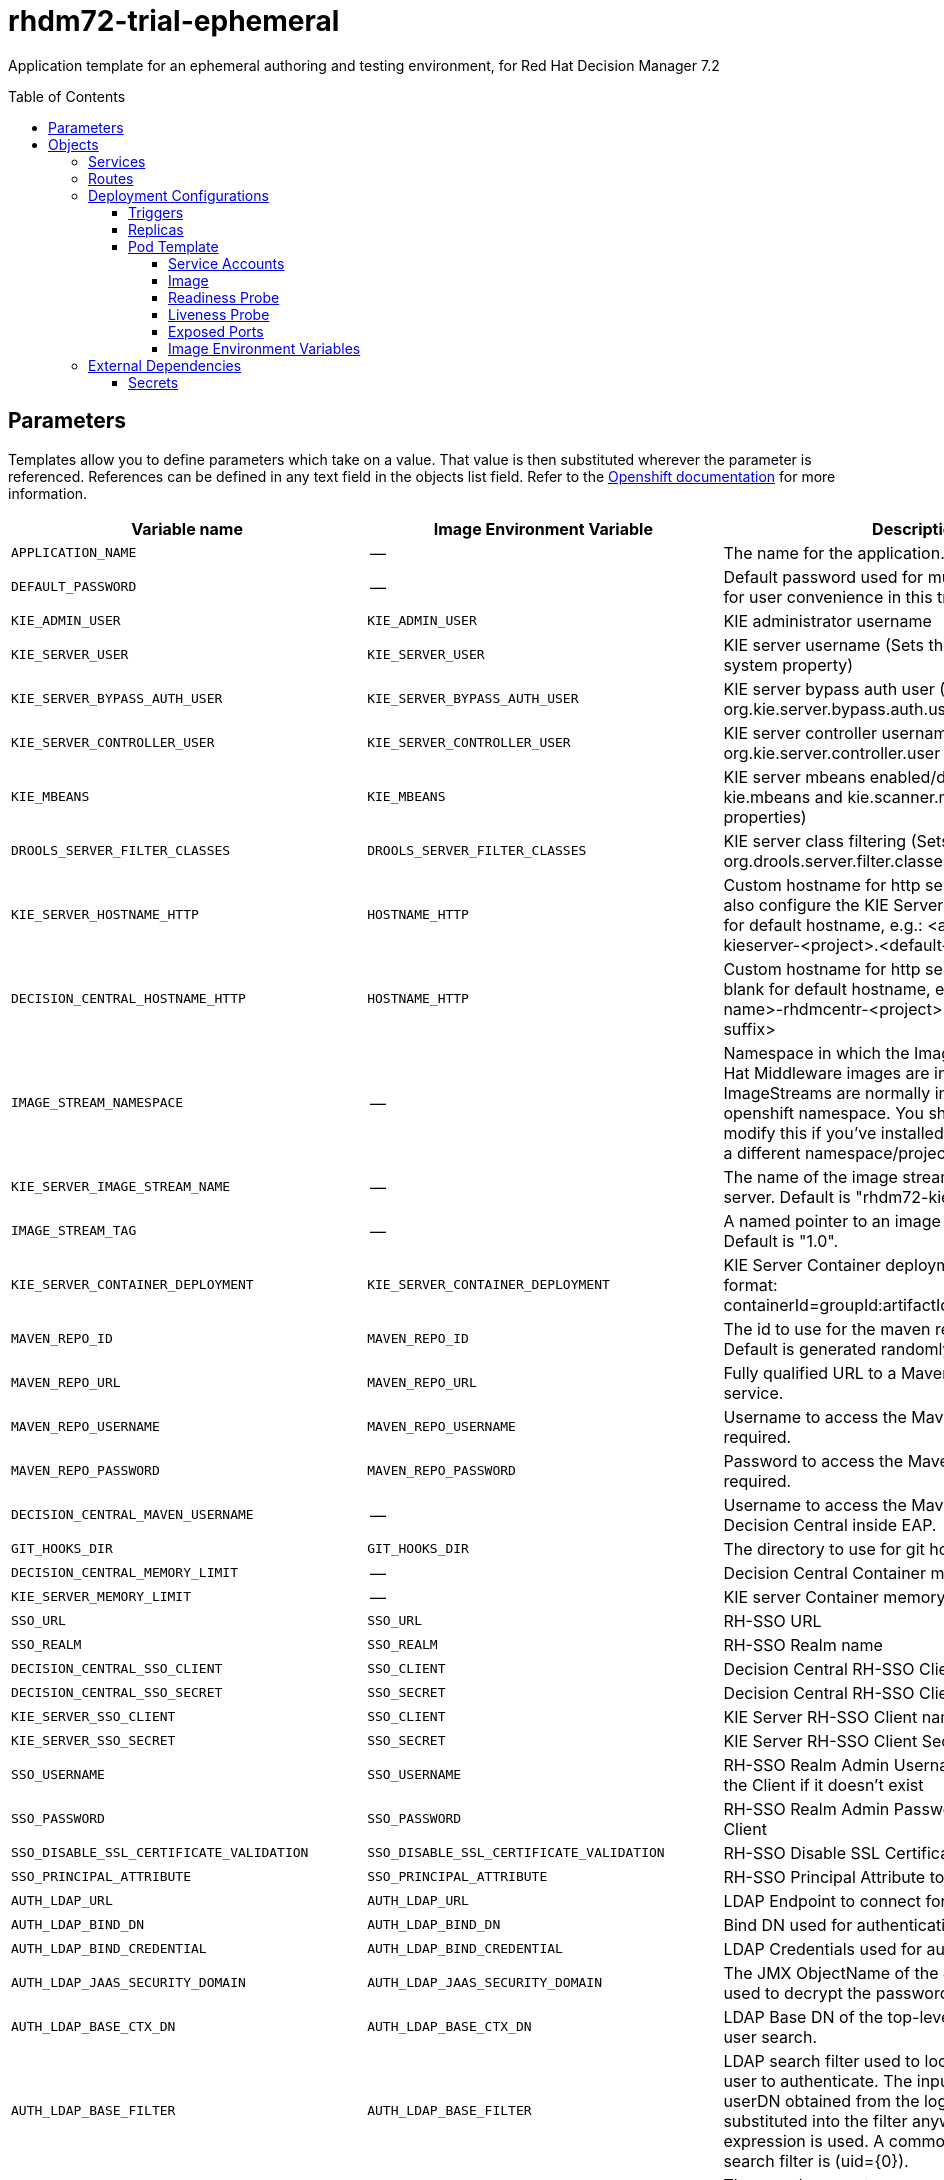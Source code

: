 ////
    AUTOGENERATED FILE - this file was generated via ./tools/gen_template_docs.py.
    Changes to .adoc or HTML files may be overwritten! Please change the
    generator or the input template (./*.in)
////
= rhdm72-trial-ephemeral
:toc:
:toc-placement!:
:toclevels: 5

Application template for an ephemeral authoring and testing environment, for Red Hat Decision Manager 7.2

toc::[]


== Parameters

Templates allow you to define parameters which take on a value. That value is then substituted wherever the parameter is referenced.
References can be defined in any text field in the objects list field. Refer to the
https://docs.openshift.org/latest/architecture/core_concepts/templates.html#parameters[Openshift documentation] for more information.

|=======================================================================
|Variable name |Image Environment Variable |Description |Example value |Required

|`APPLICATION_NAME` | -- | The name for the application. | myapp | True
|`DEFAULT_PASSWORD` | -- | Default password used for multiple components for user convenience in this trial environment | RedHat | True
|`KIE_ADMIN_USER` | `KIE_ADMIN_USER` | KIE administrator username | adminUser | False
|`KIE_SERVER_USER` | `KIE_SERVER_USER` | KIE server username (Sets the org.kie.server.user system property) | executionUser | False
|`KIE_SERVER_BYPASS_AUTH_USER` | `KIE_SERVER_BYPASS_AUTH_USER` | KIE server bypass auth user (Sets the org.kie.server.bypass.auth.user system property) | false | False
|`KIE_SERVER_CONTROLLER_USER` | `KIE_SERVER_CONTROLLER_USER` | KIE server controller username (Sets the org.kie.server.controller.user system property) | controllerUser | False
|`KIE_MBEANS` | `KIE_MBEANS` | KIE server mbeans enabled/disabled (Sets the kie.mbeans and kie.scanner.mbeans system properties) | enabled | False
|`DROOLS_SERVER_FILTER_CLASSES` | `DROOLS_SERVER_FILTER_CLASSES` | KIE server class filtering (Sets the org.drools.server.filter.classes system property) | true | False
|`KIE_SERVER_HOSTNAME_HTTP` | `HOSTNAME_HTTP` | Custom hostname for http service route, if set will also configure the KIE Server location. Leave blank for default hostname, e.g.: <application-name>-kieserver-<project>.<default-domain-suffix> | `${DECISION_CENTRAL_HOSTNAME_HTTP}` | False
|`DECISION_CENTRAL_HOSTNAME_HTTP` | `HOSTNAME_HTTP` | Custom hostname for http service route.  Leave blank for default hostname, e.g.: <application-name>-rhdmcentr-<project>.<default-domain-suffix> | `${DECISION_CENTRAL_HOSTNAME_HTTP}` | False
|`IMAGE_STREAM_NAMESPACE` | -- | Namespace in which the ImageStreams for Red Hat Middleware images are installed. These ImageStreams are normally installed in the openshift namespace. You should only need to modify this if you've installed the ImageStreams in a different namespace/project. | openshift | True
|`KIE_SERVER_IMAGE_STREAM_NAME` | -- | The name of the image stream to use for KIE server. Default is "rhdm72-kieserver-openshift". | rhdm72-kieserver-openshift | True
|`IMAGE_STREAM_TAG` | -- | A named pointer to an image in an image stream. Default is "1.0". | 1.0 | True
|`KIE_SERVER_CONTAINER_DEPLOYMENT` | `KIE_SERVER_CONTAINER_DEPLOYMENT` | KIE Server Container deployment configuration in format: containerId=groupId:artifactId:version\|c2=g2:a2:v2 | `${KIE_SERVER_CONTAINER_DEPLOYMENT}` | False
|`MAVEN_REPO_ID` | `MAVEN_REPO_ID` | The id to use for the maven repository, if set. Default is generated randomly. | `${MAVEN_REPO_ID}` | False
|`MAVEN_REPO_URL` | `MAVEN_REPO_URL` | Fully qualified URL to a Maven repository or service. | `${MAVEN_REPO_URL}` | False
|`MAVEN_REPO_USERNAME` | `MAVEN_REPO_USERNAME` | Username to access the Maven repository, if required. | `${MAVEN_REPO_USERNAME}` | False
|`MAVEN_REPO_PASSWORD` | `MAVEN_REPO_PASSWORD` | Password to access the Maven repository, if required. | `${MAVEN_REPO_PASSWORD}` | False
|`DECISION_CENTRAL_MAVEN_USERNAME` | -- | Username to access the Maven service hosted by Decision Central inside EAP. | mavenUser | True
|`GIT_HOOKS_DIR` | `GIT_HOOKS_DIR` | The directory to use for git hooks, if required. | `${GIT_HOOKS_DIR}` | False
|`DECISION_CENTRAL_MEMORY_LIMIT` | -- | Decision Central Container memory limit | 2Gi | False
|`KIE_SERVER_MEMORY_LIMIT` | -- | KIE server Container memory limit | 1Gi | False
|`SSO_URL` | `SSO_URL` | RH-SSO URL | `${SSO_URL}` | False
|`SSO_REALM` | `SSO_REALM` | RH-SSO Realm name | `${SSO_REALM}` | False
|`DECISION_CENTRAL_SSO_CLIENT` | `SSO_CLIENT` | Decision Central RH-SSO Client name | `${DECISION_CENTRAL_SSO_CLIENT}` | False
|`DECISION_CENTRAL_SSO_SECRET` | `SSO_SECRET` | Decision Central RH-SSO Client Secret | `${DECISION_CENTRAL_SSO_SECRET}` | False
|`KIE_SERVER_SSO_CLIENT` | `SSO_CLIENT` | KIE Server RH-SSO Client name | `${DECISION_CENTRAL_SSO_CLIENT}` | False
|`KIE_SERVER_SSO_SECRET` | `SSO_SECRET` | KIE Server RH-SSO Client Secret | `${DECISION_CENTRAL_SSO_SECRET}` | False
|`SSO_USERNAME` | `SSO_USERNAME` | RH-SSO Realm Admin Username used to create the Client if it doesn't exist | `${SSO_USERNAME}` | False
|`SSO_PASSWORD` | `SSO_PASSWORD` | RH-SSO Realm Admin Password used to create the Client | `${SSO_PASSWORD}` | False
|`SSO_DISABLE_SSL_CERTIFICATE_VALIDATION` | `SSO_DISABLE_SSL_CERTIFICATE_VALIDATION` | RH-SSO Disable SSL Certificate Validation | false | False
|`SSO_PRINCIPAL_ATTRIBUTE` | `SSO_PRINCIPAL_ATTRIBUTE` | RH-SSO Principal Attribute to use as username. | preferred_username | False
|`AUTH_LDAP_URL` | `AUTH_LDAP_URL` | LDAP Endpoint to connect for authentication | `${AUTH_LDAP_URL}` | False
|`AUTH_LDAP_BIND_DN` | `AUTH_LDAP_BIND_DN` | Bind DN used for authentication | `${AUTH_LDAP_BIND_DN}` | False
|`AUTH_LDAP_BIND_CREDENTIAL` | `AUTH_LDAP_BIND_CREDENTIAL` | LDAP Credentials used for authentication | `${AUTH_LDAP_BIND_CREDENTIAL}` | False
|`AUTH_LDAP_JAAS_SECURITY_DOMAIN` | `AUTH_LDAP_JAAS_SECURITY_DOMAIN` | The JMX ObjectName of the JaasSecurityDomain used to decrypt the password. | `${AUTH_LDAP_JAAS_SECURITY_DOMAIN}` | False
|`AUTH_LDAP_BASE_CTX_DN` | `AUTH_LDAP_BASE_CTX_DN` | LDAP Base DN of the top-level context to begin the user search. | `${AUTH_LDAP_BASE_CTX_DN}` | False
|`AUTH_LDAP_BASE_FILTER` | `AUTH_LDAP_BASE_FILTER` | LDAP search filter used to locate the context of the user to authenticate. The input username or userDN obtained from the login module callback is substituted into the filter anywhere a {0} expression is used. A common example for the search filter is (uid={0}). | `${AUTH_LDAP_BASE_FILTER}` | False
|`AUTH_LDAP_SEARCH_SCOPE` | `AUTH_LDAP_SEARCH_SCOPE` | The search scope to use. | `${AUTH_LDAP_SEARCH_SCOPE}` | False
|`AUTH_LDAP_SEARCH_TIME_LIMIT` | `AUTH_LDAP_SEARCH_TIME_LIMIT` | The timeout in milliseconds for user or role searches. | `${AUTH_LDAP_SEARCH_TIME_LIMIT}` | False
|`AUTH_LDAP_DISTINGUISHED_NAME_ATTRIBUTE` | `AUTH_LDAP_DISTINGUISHED_NAME_ATTRIBUTE` | The name of the attribute in the user entry that contains the DN of the user. This may be necessary if the DN of the user itself contains special characters, backslash for example, that prevent correct user mapping. If the attribute does not exist, the entry's DN is used. | `${AUTH_LDAP_DISTINGUISHED_NAME_ATTRIBUTE}` | False
|`AUTH_LDAP_PARSE_USERNAME` | `AUTH_LDAP_PARSE_USERNAME` | A flag indicating if the DN is to be parsed for the username. If set to true, the DN is parsed for the username. If set to false the DN is not parsed for the username. This option is used together with usernameBeginString and usernameEndString. | `${AUTH_LDAP_PARSE_USERNAME}` | False
|`AUTH_LDAP_USERNAME_BEGIN_STRING` | `AUTH_LDAP_USERNAME_BEGIN_STRING` | Defines the String which is to be removed from the start of the DN to reveal the username. This option is used together with usernameEndString and only taken into account if parseUsername is set to true. | `${AUTH_LDAP_USERNAME_BEGIN_STRING}` | False
|`AUTH_LDAP_USERNAME_END_STRING` | `AUTH_LDAP_USERNAME_END_STRING` | Defines the String which is to be removed from the end of the DN to reveal the username. This option is used together with usernameEndString and only taken into account if parseUsername is set to true. | `${AUTH_LDAP_USERNAME_END_STRING}` | False
|`AUTH_LDAP_ROLE_ATTRIBUTE_ID` | `AUTH_LDAP_ROLE_ATTRIBUTE_ID` | Name of the attribute containing the user roles. | `${AUTH_LDAP_ROLE_ATTRIBUTE_ID}` | False
|`AUTH_LDAP_ROLES_CTX_DN` | `AUTH_LDAP_ROLES_CTX_DN` | The fixed DN of the context to search for user roles. This is not the DN where the actual roles are, but the DN where the objects containing the user roles are. For example, in a Microsoft Active Directory server, this is the DN where the user account is. | `${AUTH_LDAP_ROLES_CTX_DN}` | False
|`AUTH_LDAP_ROLE_FILTER` | `AUTH_LDAP_ROLE_FILTER` | A search filter used to locate the roles associated with the authenticated user. The input username or userDN obtained from the login module callback is substituted into the filter anywhere a {0} expression is used. The authenticated userDN is substituted into the filter anywhere a {1} is used. An example search filter that matches on the input username is (member={0}). An alternative that matches on the authenticated userDN is (member={1}). | `${AUTH_LDAP_ROLE_FILTER}` | False
|`AUTH_LDAP_ROLE_RECURSION` | `AUTH_LDAP_ROLE_RECURSION` | The number of levels of recursion the role search will go below a matching context. Disable recursion by setting this to 0. | `${AUTH_LDAP_ROLE_RECURSION}` | False
|`AUTH_LDAP_DEFAULT_ROLE` | `AUTH_LDAP_DEFAULT_ROLE` | A role included for all authenticated users | `${AUTH_LDAP_DEFAULT_ROLE}` | False
|`AUTH_LDAP_ROLE_NAME_ATTRIBUTE_ID` | `AUTH_LDAP_ROLE_NAME_ATTRIBUTE_ID` | Name of the attribute within the roleCtxDN context which contains the role name. If the roleAttributeIsDN property is set to true, this property is used to find the role object's name attribute. | `${AUTH_LDAP_ROLE_NAME_ATTRIBUTE_ID}` | False
|`AUTH_LDAP_PARSE_ROLE_NAME_FROM_DN` | `AUTH_LDAP_PARSE_ROLE_NAME_FROM_DN` | A flag indicating if the DN returned by a query contains the roleNameAttributeID. If set to true, the DN is checked for the roleNameAttributeID. If set to false, the DN is not checked for the roleNameAttributeID. This flag can improve the performance of LDAP queries. | `${AUTH_LDAP_PARSE_ROLE_NAME_FROM_DN}` | False
|`AUTH_LDAP_ROLE_ATTRIBUTE_IS_DN` | `AUTH_LDAP_ROLE_ATTRIBUTE_IS_DN` | Whether or not the roleAttributeID contains the fully-qualified DN of a role object. If false, the role name is taken from the value of the roleNameAttributeId attribute of the context name. Certain directory schemas, such as Microsoft Active Directory, require this attribute to be set to true. | `${AUTH_LDAP_ROLE_ATTRIBUTE_IS_DN}` | False
|`AUTH_LDAP_REFERRAL_USER_ATTRIBUTE_ID_TO_CHECK` | `AUTH_LDAP_REFERRAL_USER_ATTRIBUTE_ID_TO_CHECK` | If you are not using referrals, this option can be ignored. When using referrals, this option denotes the attribute name which contains users defined for a certain role, for example member, if the role object is inside the referral. Users are checked against the content of this attribute name. If this option is not set, the check will always fail, so role objects cannot be stored in a referral tree. | `${AUTH_LDAP_REFERRAL_USER_ATTRIBUTE_ID_TO_CHECK}` | False
|=======================================================================



== Objects

The CLI supports various object types. A list of these object types as well as their abbreviations
can be found in the https://docs.openshift.org/latest/cli_reference/basic_cli_operations.html#object-types[Openshift documentation].


=== Services

A service is an abstraction which defines a logical set of pods and a policy by which to access them. Refer to the
https://cloud.google.com/container-engine/docs/services/[container-engine documentation] for more information.

|=============
|Service        |Port  |Name | Description

.2+| `${APPLICATION_NAME}-rhdmcentr`
|8080 | http
.2+| All the Decision Central web server's ports.
|8001 | git-ssh
.1+| `${APPLICATION_NAME}-kieserver`
|8080 | --
.1+| All the KIE server web server's ports.
|=============



=== Routes

A route is a way to expose a service by giving it an externally-reachable hostname such as `www.example.com`. A defined route and the endpoints
identified by its service can be consumed by a router to provide named connectivity from external clients to your applications. Each route consists
of a route name, service selector, and (optionally) security configuration. Refer to the
https://docs.openshift.com/enterprise/3.0/architecture/core_concepts/routes.html[Openshift documentation] for more information.

|=============
| Service    | Security | Hostname

|`${APPLICATION_NAME}-rhdmcentr-http` | none | `${DECISION_CENTRAL_HOSTNAME_HTTP}`
|`${APPLICATION_NAME}-kieserver-http` | none | `${KIE_SERVER_HOSTNAME_HTTP}`
|=============




=== Deployment Configurations

A deployment in OpenShift is a replication controller based on a user defined template called a deployment configuration. Deployments are created manually or in response to triggered events.
Refer to the https://docs.openshift.com/enterprise/3.0/dev_guide/deployments.html#creating-a-deployment-configuration[Openshift documentation] for more information.


==== Triggers

A trigger drives the creation of new deployments in response to events, both inside and outside OpenShift. Refer to the
https://access.redhat.com/beta/documentation/en/openshift-enterprise-30-developer-guide#triggers[Openshift documentation] for more information.

|============
|Deployment | Triggers

|`${APPLICATION_NAME}-rhdmcentr` | ImageChange
|`${APPLICATION_NAME}-kieserver` | ImageChange
|============



==== Replicas

A replication controller ensures that a specified number of pod "replicas" are running at any one time.
If there are too many, the replication controller kills some pods. If there are too few, it starts more.
Refer to the https://cloud.google.com/container-engine/docs/replicationcontrollers/[container-engine documentation]
for more information.

|============
|Deployment | Replicas

|`${APPLICATION_NAME}-rhdmcentr` | 1
|`${APPLICATION_NAME}-kieserver` | 1
|============


==== Pod Template


===== Service Accounts

Service accounts are API objects that exist within each project. They can be created or deleted like any other API object. Refer to the
https://docs.openshift.com/enterprise/3.0/dev_guide/service_accounts.html#managing-service-accounts[Openshift documentation] for more
information.

|============
|Deployment | Service Account

|`${APPLICATION_NAME}-rhdmcentr` | `${APPLICATION_NAME}-rhdmsvc`
|`${APPLICATION_NAME}-kieserver` | `${APPLICATION_NAME}-rhdmsvc`
|============



===== Image

|============
|Deployment | Image

|`${APPLICATION_NAME}-rhdmcentr` | rhdm72-decisioncentral-openshift
|`${APPLICATION_NAME}-kieserver` | `${KIE_SERVER_IMAGE_STREAM_NAME}`
|============



===== Readiness Probe


.${APPLICATION_NAME}-rhdmcentr
----
/bin/bash -c curl --fail --silent -u '${KIE_ADMIN_USER}:${DEFAULT_PASSWORD}' http://localhost:8080/kie-drools-wb.jsp
----

.${APPLICATION_NAME}-kieserver
----
/bin/bash -c curl --fail --silent -u ${KIE_ADMIN_USER}:${DEFAULT_PASSWORD} http://localhost:8080/services/rest/server/readycheck
----




===== Liveness Probe


.${APPLICATION_NAME}-rhdmcentr
----
/bin/bash -c curl --fail --silent -u '${KIE_ADMIN_USER}:${DEFAULT_PASSWORD}' http://localhost:8080/kie-drools-wb.jsp
----

.${APPLICATION_NAME}-kieserver
----
/bin/bash -c curl --fail --silent -u ${KIE_ADMIN_USER}:${DEFAULT_PASSWORD} http://localhost:8080/services/rest/server/readycheck
----




===== Exposed Ports

|=============
|Deployments | Name  | Port  | Protocol

.3+| `${APPLICATION_NAME}-rhdmcentr`
|jolokia | 8778 | `TCP`
|http | 8080 | `TCP`
|git-ssh | 8001 | `TCP`
.2+| `${APPLICATION_NAME}-kieserver`
|jolokia | 8778 | `TCP`
|http | 8080 | `TCP`
|=============



===== Image Environment Variables

|=======================================================================
|Deployment |Variable name |Description |Example value

.46+| `${APPLICATION_NAME}-rhdmcentr`
|`KIE_ADMIN_USER` | KIE administrator username | `${KIE_ADMIN_USER}`
|`KIE_ADMIN_PWD` | -- | `${DEFAULT_PASSWORD}`
|`KIE_MBEANS` | KIE server mbeans enabled/disabled (Sets the kie.mbeans and kie.scanner.mbeans system properties) | `${KIE_MBEANS}`
|`KIE_SERVER_CONTROLLER_USER` | KIE server controller username (Sets the org.kie.server.controller.user system property) | `${KIE_SERVER_CONTROLLER_USER}`
|`KIE_SERVER_CONTROLLER_PWD` | -- | `${DEFAULT_PASSWORD}`
|`KIE_SERVER_USER` | KIE server username (Sets the org.kie.server.user system property) | `${KIE_SERVER_USER}`
|`KIE_SERVER_PWD` | -- | `${DEFAULT_PASSWORD}`
|`WORKBENCH_ROUTE_NAME` | -- | `${APPLICATION_NAME}-rhdmcentr`
|`MAVEN_REPO_ID` | The id to use for the maven repository, if set. Default is generated randomly. | `${MAVEN_REPO_ID}`
|`MAVEN_REPO_URL` | Fully qualified URL to a Maven repository or service. | `${MAVEN_REPO_URL}`
|`MAVEN_REPO_USERNAME` | Username to access the Maven repository, if required. | `${MAVEN_REPO_USERNAME}`
|`MAVEN_REPO_PASSWORD` | Password to access the Maven repository, if required. | `${MAVEN_REPO_PASSWORD}`
|`KIE_MAVEN_USER` | -- | `${DECISION_CENTRAL_MAVEN_USERNAME}`
|`KIE_MAVEN_PWD` | -- | `${DEFAULT_PASSWORD}`
|`GIT_HOOKS_DIR` | The directory to use for git hooks, if required. | `${GIT_HOOKS_DIR}`
|`SSO_URL` | RH-SSO URL | `${SSO_URL}`
|`SSO_OPENIDCONNECT_DEPLOYMENTS` | -- | ROOT.war
|`SSO_REALM` | RH-SSO Realm name | `${SSO_REALM}`
|`SSO_SECRET` | Decision Central RH-SSO Client Secret | `${DECISION_CENTRAL_SSO_SECRET}`
|`SSO_CLIENT` | Decision Central RH-SSO Client name | `${DECISION_CENTRAL_SSO_CLIENT}`
|`SSO_USERNAME` | RH-SSO Realm Admin Username used to create the Client if it doesn't exist | `${SSO_USERNAME}`
|`SSO_PASSWORD` | RH-SSO Realm Admin Password used to create the Client | `${SSO_PASSWORD}`
|`SSO_DISABLE_SSL_CERTIFICATE_VALIDATION` | RH-SSO Disable SSL Certificate Validation | `${SSO_DISABLE_SSL_CERTIFICATE_VALIDATION}`
|`SSO_PRINCIPAL_ATTRIBUTE` | RH-SSO Principal Attribute to use as username. | `${SSO_PRINCIPAL_ATTRIBUTE}`
|`HOSTNAME_HTTP` | Custom hostname for http service route, if set will also configure the KIE Server location. Leave blank for default hostname, e.g.: <application-name>-kieserver-<project>.<default-domain-suffix> | `${DECISION_CENTRAL_HOSTNAME_HTTP}`
|`AUTH_LDAP_URL` | LDAP Endpoint to connect for authentication | `${AUTH_LDAP_URL}`
|`AUTH_LDAP_BIND_DN` | Bind DN used for authentication | `${AUTH_LDAP_BIND_DN}`
|`AUTH_LDAP_BIND_CREDENTIAL` | LDAP Credentials used for authentication | `${AUTH_LDAP_BIND_CREDENTIAL}`
|`AUTH_LDAP_JAAS_SECURITY_DOMAIN` | The JMX ObjectName of the JaasSecurityDomain used to decrypt the password. | `${AUTH_LDAP_JAAS_SECURITY_DOMAIN}`
|`AUTH_LDAP_BASE_CTX_DN` | LDAP Base DN of the top-level context to begin the user search. | `${AUTH_LDAP_BASE_CTX_DN}`
|`AUTH_LDAP_BASE_FILTER` | LDAP search filter used to locate the context of the user to authenticate. The input username or userDN obtained from the login module callback is substituted into the filter anywhere a {0} expression is used. A common example for the search filter is (uid={0}). | `${AUTH_LDAP_BASE_FILTER}`
|`AUTH_LDAP_SEARCH_SCOPE` | The search scope to use. | `${AUTH_LDAP_SEARCH_SCOPE}`
|`AUTH_LDAP_SEARCH_TIME_LIMIT` | The timeout in milliseconds for user or role searches. | `${AUTH_LDAP_SEARCH_TIME_LIMIT}`
|`AUTH_LDAP_DISTINGUISHED_NAME_ATTRIBUTE` | The name of the attribute in the user entry that contains the DN of the user. This may be necessary if the DN of the user itself contains special characters, backslash for example, that prevent correct user mapping. If the attribute does not exist, the entry's DN is used. | `${AUTH_LDAP_DISTINGUISHED_NAME_ATTRIBUTE}`
|`AUTH_LDAP_PARSE_USERNAME` | A flag indicating if the DN is to be parsed for the username. If set to true, the DN is parsed for the username. If set to false the DN is not parsed for the username. This option is used together with usernameBeginString and usernameEndString. | `${AUTH_LDAP_PARSE_USERNAME}`
|`AUTH_LDAP_USERNAME_BEGIN_STRING` | Defines the String which is to be removed from the start of the DN to reveal the username. This option is used together with usernameEndString and only taken into account if parseUsername is set to true. | `${AUTH_LDAP_USERNAME_BEGIN_STRING}`
|`AUTH_LDAP_USERNAME_END_STRING` | Defines the String which is to be removed from the end of the DN to reveal the username. This option is used together with usernameEndString and only taken into account if parseUsername is set to true. | `${AUTH_LDAP_USERNAME_END_STRING}`
|`AUTH_LDAP_ROLE_ATTRIBUTE_ID` | Name of the attribute containing the user roles. | `${AUTH_LDAP_ROLE_ATTRIBUTE_ID}`
|`AUTH_LDAP_ROLES_CTX_DN` | The fixed DN of the context to search for user roles. This is not the DN where the actual roles are, but the DN where the objects containing the user roles are. For example, in a Microsoft Active Directory server, this is the DN where the user account is. | `${AUTH_LDAP_ROLES_CTX_DN}`
|`AUTH_LDAP_ROLE_FILTER` | A search filter used to locate the roles associated with the authenticated user. The input username or userDN obtained from the login module callback is substituted into the filter anywhere a {0} expression is used. The authenticated userDN is substituted into the filter anywhere a {1} is used. An example search filter that matches on the input username is (member={0}). An alternative that matches on the authenticated userDN is (member={1}). | `${AUTH_LDAP_ROLE_FILTER}`
|`AUTH_LDAP_ROLE_RECURSION` | The number of levels of recursion the role search will go below a matching context. Disable recursion by setting this to 0. | `${AUTH_LDAP_ROLE_RECURSION}`
|`AUTH_LDAP_DEFAULT_ROLE` | A role included for all authenticated users | `${AUTH_LDAP_DEFAULT_ROLE}`
|`AUTH_LDAP_ROLE_NAME_ATTRIBUTE_ID` | Name of the attribute within the roleCtxDN context which contains the role name. If the roleAttributeIsDN property is set to true, this property is used to find the role object's name attribute. | `${AUTH_LDAP_ROLE_NAME_ATTRIBUTE_ID}`
|`AUTH_LDAP_PARSE_ROLE_NAME_FROM_DN` | A flag indicating if the DN returned by a query contains the roleNameAttributeID. If set to true, the DN is checked for the roleNameAttributeID. If set to false, the DN is not checked for the roleNameAttributeID. This flag can improve the performance of LDAP queries. | `${AUTH_LDAP_PARSE_ROLE_NAME_FROM_DN}`
|`AUTH_LDAP_ROLE_ATTRIBUTE_IS_DN` | Whether or not the roleAttributeID contains the fully-qualified DN of a role object. If false, the role name is taken from the value of the roleNameAttributeId attribute of the context name. Certain directory schemas, such as Microsoft Active Directory, require this attribute to be set to true. | `${AUTH_LDAP_ROLE_ATTRIBUTE_IS_DN}`
|`AUTH_LDAP_REFERRAL_USER_ATTRIBUTE_ID_TO_CHECK` | If you are not using referrals, this option can be ignored. When using referrals, this option denotes the attribute name which contains users defined for a certain role, for example member, if the role object is inside the referral. Users are checked against the content of this attribute name. If this option is not set, the check will always fail, so role objects cannot be stored in a referral tree. | `${AUTH_LDAP_REFERRAL_USER_ATTRIBUTE_ID_TO_CHECK}`
.55+| `${APPLICATION_NAME}-kieserver`
|`DROOLS_SERVER_FILTER_CLASSES` | KIE server class filtering (Sets the org.drools.server.filter.classes system property) | `${DROOLS_SERVER_FILTER_CLASSES}`
|`KIE_ADMIN_USER` | KIE administrator username | `${KIE_ADMIN_USER}`
|`KIE_ADMIN_PWD` | -- | `${DEFAULT_PASSWORD}`
|`KIE_MBEANS` | KIE server mbeans enabled/disabled (Sets the kie.mbeans and kie.scanner.mbeans system properties) | `${KIE_MBEANS}`
|`KIE_SERVER_BYPASS_AUTH_USER` | KIE server bypass auth user (Sets the org.kie.server.bypass.auth.user system property) | `${KIE_SERVER_BYPASS_AUTH_USER}`
|`KIE_SERVER_CONTROLLER_USER` | KIE server controller username (Sets the org.kie.server.controller.user system property) | `${KIE_SERVER_CONTROLLER_USER}`
|`KIE_SERVER_CONTROLLER_PWD` | -- | `${DEFAULT_PASSWORD}`
|`KIE_SERVER_CONTROLLER_SERVICE` | -- | `${APPLICATION_NAME}-rhdmcentr`
|`KIE_SERVER_CONTROLLER_PROTOCOL` | -- | ws
|`KIE_SERVER_ID` | -- | `${APPLICATION_NAME}-kieserver`
|`KIE_SERVER_ROUTE_NAME` | -- | `${APPLICATION_NAME}-kieserver`
|`KIE_SERVER_USER` | KIE server username (Sets the org.kie.server.user system property) | `${KIE_SERVER_USER}`
|`KIE_SERVER_PWD` | -- | `${DEFAULT_PASSWORD}`
|`KIE_SERVER_CONTAINER_DEPLOYMENT` | KIE Server Container deployment configuration in format: containerId=groupId:artifactId:version\|c2=g2:a2:v2 | `${KIE_SERVER_CONTAINER_DEPLOYMENT}`
|`MAVEN_REPOS` | -- | RHDMCENTR,EXTERNAL
|`RHDMCENTR_MAVEN_REPO_SERVICE` | -- | `${APPLICATION_NAME}-rhdmcentr`
|`RHDMCENTR_MAVEN_REPO_PATH` | -- | `/maven2/`
|`RHDMCENTR_MAVEN_REPO_USERNAME` | Username to access the Maven repository, if required. | `${DECISION_CENTRAL_MAVEN_USERNAME}`
|`RHDMCENTR_MAVEN_REPO_PASSWORD` | Password to access the Maven repository, if required. | `${DEFAULT_PASSWORD}`
|`EXTERNAL_MAVEN_REPO_ID` | The id to use for the maven repository, if set. Default is generated randomly. | `${MAVEN_REPO_ID}`
|`EXTERNAL_MAVEN_REPO_URL` | Fully qualified URL to a Maven repository or service. | `${MAVEN_REPO_URL}`
|`EXTERNAL_MAVEN_REPO_USERNAME` | Username to access the Maven repository, if required. | `${MAVEN_REPO_USERNAME}`
|`EXTERNAL_MAVEN_REPO_PASSWORD` | Password to access the Maven repository, if required. | `${MAVEN_REPO_PASSWORD}`
|`SSO_URL` | RH-SSO URL | `${SSO_URL}`
|`SSO_OPENIDCONNECT_DEPLOYMENTS` | -- | ROOT.war
|`SSO_REALM` | RH-SSO Realm name | `${SSO_REALM}`
|`SSO_SECRET` | Decision Central RH-SSO Client Secret | `${KIE_SERVER_SSO_SECRET}`
|`SSO_CLIENT` | Decision Central RH-SSO Client name | `${KIE_SERVER_SSO_CLIENT}`
|`SSO_USERNAME` | RH-SSO Realm Admin Username used to create the Client if it doesn't exist | `${SSO_USERNAME}`
|`SSO_PASSWORD` | RH-SSO Realm Admin Password used to create the Client | `${SSO_PASSWORD}`
|`SSO_DISABLE_SSL_CERTIFICATE_VALIDATION` | RH-SSO Disable SSL Certificate Validation | `${SSO_DISABLE_SSL_CERTIFICATE_VALIDATION}`
|`SSO_PRINCIPAL_ATTRIBUTE` | RH-SSO Principal Attribute to use as username. | `${SSO_PRINCIPAL_ATTRIBUTE}`
|`HOSTNAME_HTTP` | Custom hostname for http service route, if set will also configure the KIE Server location. Leave blank for default hostname, e.g.: <application-name>-kieserver-<project>.<default-domain-suffix> | `${KIE_SERVER_HOSTNAME_HTTP}`
|`AUTH_LDAP_URL` | LDAP Endpoint to connect for authentication | `${AUTH_LDAP_URL}`
|`AUTH_LDAP_BIND_DN` | Bind DN used for authentication | `${AUTH_LDAP_BIND_DN}`
|`AUTH_LDAP_BIND_CREDENTIAL` | LDAP Credentials used for authentication | `${AUTH_LDAP_BIND_CREDENTIAL}`
|`AUTH_LDAP_JAAS_SECURITY_DOMAIN` | The JMX ObjectName of the JaasSecurityDomain used to decrypt the password. | `${AUTH_LDAP_JAAS_SECURITY_DOMAIN}`
|`AUTH_LDAP_BASE_CTX_DN` | LDAP Base DN of the top-level context to begin the user search. | `${AUTH_LDAP_BASE_CTX_DN}`
|`AUTH_LDAP_BASE_FILTER` | LDAP search filter used to locate the context of the user to authenticate. The input username or userDN obtained from the login module callback is substituted into the filter anywhere a {0} expression is used. A common example for the search filter is (uid={0}). | `${AUTH_LDAP_BASE_FILTER}`
|`AUTH_LDAP_SEARCH_SCOPE` | The search scope to use. | `${AUTH_LDAP_SEARCH_SCOPE}`
|`AUTH_LDAP_SEARCH_TIME_LIMIT` | The timeout in milliseconds for user or role searches. | `${AUTH_LDAP_SEARCH_TIME_LIMIT}`
|`AUTH_LDAP_DISTINGUISHED_NAME_ATTRIBUTE` | The name of the attribute in the user entry that contains the DN of the user. This may be necessary if the DN of the user itself contains special characters, backslash for example, that prevent correct user mapping. If the attribute does not exist, the entry's DN is used. | `${AUTH_LDAP_DISTINGUISHED_NAME_ATTRIBUTE}`
|`AUTH_LDAP_PARSE_USERNAME` | A flag indicating if the DN is to be parsed for the username. If set to true, the DN is parsed for the username. If set to false the DN is not parsed for the username. This option is used together with usernameBeginString and usernameEndString. | `${AUTH_LDAP_PARSE_USERNAME}`
|`AUTH_LDAP_USERNAME_BEGIN_STRING` | Defines the String which is to be removed from the start of the DN to reveal the username. This option is used together with usernameEndString and only taken into account if parseUsername is set to true. | `${AUTH_LDAP_USERNAME_BEGIN_STRING}`
|`AUTH_LDAP_USERNAME_END_STRING` | Defines the String which is to be removed from the end of the DN to reveal the username. This option is used together with usernameEndString and only taken into account if parseUsername is set to true. | `${AUTH_LDAP_USERNAME_END_STRING}`
|`AUTH_LDAP_ROLE_ATTRIBUTE_ID` | Name of the attribute containing the user roles. | `${AUTH_LDAP_ROLE_ATTRIBUTE_ID}`
|`AUTH_LDAP_ROLES_CTX_DN` | The fixed DN of the context to search for user roles. This is not the DN where the actual roles are, but the DN where the objects containing the user roles are. For example, in a Microsoft Active Directory server, this is the DN where the user account is. | `${AUTH_LDAP_ROLES_CTX_DN}`
|`AUTH_LDAP_ROLE_FILTER` | A search filter used to locate the roles associated with the authenticated user. The input username or userDN obtained from the login module callback is substituted into the filter anywhere a {0} expression is used. The authenticated userDN is substituted into the filter anywhere a {1} is used. An example search filter that matches on the input username is (member={0}). An alternative that matches on the authenticated userDN is (member={1}). | `${AUTH_LDAP_ROLE_FILTER}`
|`AUTH_LDAP_ROLE_RECURSION` | The number of levels of recursion the role search will go below a matching context. Disable recursion by setting this to 0. | `${AUTH_LDAP_ROLE_RECURSION}`
|`AUTH_LDAP_DEFAULT_ROLE` | A role included for all authenticated users | `${AUTH_LDAP_DEFAULT_ROLE}`
|`AUTH_LDAP_ROLE_NAME_ATTRIBUTE_ID` | Name of the attribute within the roleCtxDN context which contains the role name. If the roleAttributeIsDN property is set to true, this property is used to find the role object's name attribute. | `${AUTH_LDAP_ROLE_NAME_ATTRIBUTE_ID}`
|`AUTH_LDAP_PARSE_ROLE_NAME_FROM_DN` | A flag indicating if the DN returned by a query contains the roleNameAttributeID. If set to true, the DN is checked for the roleNameAttributeID. If set to false, the DN is not checked for the roleNameAttributeID. This flag can improve the performance of LDAP queries. | `${AUTH_LDAP_PARSE_ROLE_NAME_FROM_DN}`
|`AUTH_LDAP_ROLE_ATTRIBUTE_IS_DN` | Whether or not the roleAttributeID contains the fully-qualified DN of a role object. If false, the role name is taken from the value of the roleNameAttributeId attribute of the context name. Certain directory schemas, such as Microsoft Active Directory, require this attribute to be set to true. | `${AUTH_LDAP_ROLE_ATTRIBUTE_IS_DN}`
|`AUTH_LDAP_REFERRAL_USER_ATTRIBUTE_ID_TO_CHECK` | If you are not using referrals, this option can be ignored. When using referrals, this option denotes the attribute name which contains users defined for a certain role, for example member, if the role object is inside the referral. Users are checked against the content of this attribute name. If this option is not set, the check will always fail, so role objects cannot be stored in a referral tree. | `${AUTH_LDAP_REFERRAL_USER_ATTRIBUTE_ID_TO_CHECK}`
|=======================================================================




=== External Dependencies




==== Secrets

This template requires the following secrets to be installed for the application to run.







